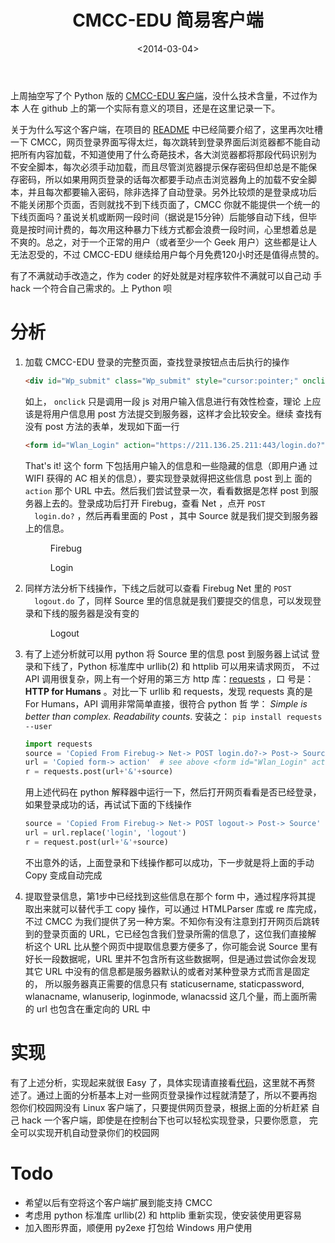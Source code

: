 #+TITLE: CMCC-EDU 简易客户端
#+DATE: <2014-03-04>
#+KEYWORDS: cmcc-edu 客户端, cmcc-edu client

#+BEGIN_COMMENT
.. title: CMCC-EDU 简易客户端
.. slug: cmcc-edu-jian-yi-ke-hu-duan
.. date: 2014/03/04 23:07:43
.. tags: python,hack
.. link: 
.. description: 
.. type: text
#+END_COMMENT


上周抽空写了个 Python 版的 [[https://github.com/dengshuan/cmcc-edu][CMCC-EDU 客户端]]，没什么技术含量，不过作为本
人在 github 上的第一个实际有意义的项目，还是在这里记录一下。

关于为什么写这个客户端，在项目的 [[https://github.com/dengshuan/cmcc-edu/blob/master/README.org][README]] 中已经简要介绍了，这里再次吐槽
一下 CMCC，网页登录界面写得太烂，每次跳转到登录界面后浏览器都不能自动
把所有内容加载，不知道使用了什么奇葩技术，各大浏览器都将那段代码识别为
不安全脚本，每次必须手动加载，而且尽管浏览器提示保存密码但却总是不能保
存密码，所以如果用网页登录的话每次都要手动点击浏览器角上的加载不安全脚
本，并且每次都要输入密码，除非选择了自动登录。另外比较烦的是登录成功后
不能关闭那个页面，否则就找不到下线页面了，CMCC 你就不能提供一个统一的
下线页面吗？虽说关机或断网一段时间（据说是15分钟）后能够自动下线，但毕
竟是按时间计费的，每次用这种暴力下线方式都会浪费一段时间，心里想着总是
不爽的。总之，对于一个正常的用户（或者至少一个 Geek 用户）这些都是让人
无法忍受的，不过 CMCC-EDU 继续给用户每个月免费120小时还是值得点赞的。

有了不满就动手改造之，作为 coder 的好处就是对程序软件不满就可以自己动
手 hack 一个符合自己需求的。上 Python 呗


* 分析

1. 加载 CMCC-EDU 登录的完整页面，查找登录按钮点击后执行的操作

   #+BEGIN_SRC html
     <div id="Wp_submit" class="Wp_submit" style="cursor:pointer;" onclick="checkField()"></div>
   #+END_SRC

   如上， =onclick= 只是调用一段 js 对用户输入信息进行有效性检查，理论
   上应该是将用户信息用 post 方法提交到服务器，这样才会比较安全。继续
   查找有没有 post 方法的表单，发现如下面一行

   #+BEGIN_SRC html
     <form id="Wlan_Login" action="https://211.136.25.211:443/login.do?" method="post" name="login">
   #+END_SRC

   That's it! 这个 form 下包括用户输入的信息和一些隐藏的信息（即用户通
   过 WIFI 获得的 AC 相关的信息），要实现登录就得把这些信息 post 到上
   面的 =action= 那个 URL 中去。然后我们尝试登录一次，看看数据是怎样
   post 到服务器上去的。登录成功后打开 Firebug，查看 Net ，点开 =POST
   login.do?= ，然后再看里面的 Post ，其中 Source 就是我们提交到服务器
   上的信息。

   #+CAPTION: Firebug
   #+ATTR_HTML: :width 800
   [[../images/cmcc_edu_net.png]]

   #+CAPTION: Login
   #+ATTR_HTML: :width 800
   [[../images/cmcc_edu_login.png]]

2. 同样方法分析下线操作，下线之后就可以查看 Firebug Net 里的 =POST
   logout.do= 了，同样 Source 里的信息就是我们要提交的信息，可以发现登
   录和下线的服务器是没有变的

   #+CAPTION: Logout
   #+ATTR_HTML: :width 800
   [[../images/cmcc_edu_logout.png]]

3. 有了上述分析就可以用 python 将 Source 里的信息 post 到服务器上试试
   登录和下线了，Python 标准库中 urllib(2) 和 httplib 可以用来请求网页，
   不过 API 调用很复杂，网上有一个好用的第三方 http 库：[[https://github.com/kennethreitz/requests][requests]] ，口
   号是： *HTTP for Humans* 。对比一下 urllib 和 requests，发现
   requests 真的是 For Humans，API 调用非常简单直接，很符合 python 哲
   学： /Simple is better than complex. Readability counts/. 安装之：
   =pip install requests --user=

   #+BEGIN_SRC python
     import requests
     source = 'Copied From Firebug-> Net-> POST login.do?-> Post-> Source'
     url = 'Copied form-> action'  # see above <form id="Wlan_Login" action="xxx" ...>
     r = requests.post(url+'&'+source)
   #+END_SRC

   用上述代码在 python 解释器中运行一下，然后打开网页看看是否已经登录，
   如果登录成功的话，再试试下面的下线操作

   #+BEGIN_SRC python
     source = 'Copied From Firebug-> Net-> POST logout-> Post-> Source'
     url = url.replace('login', 'logout')
     r = request.post(url+'&'+source)
   #+END_SRC

   不出意外的话，上面登录和下线操作都可以成功，下一步就是将上面的手动
   Copy 变成自动完成

4. 提取登录信息，第1步中已经找到这些信息在那个 form 中，通过程序将其提
   取出来就可以替代手工 copy 操作，可以通过 HTMLParser 库或 re 库完成，
   不过 CMCC 为我们提供了另一种方案。不知你有没有注意到打开网页后跳转
   到的登录页面的 URL，它已经包含我们登录所需的信息了，这位我们直接解
   析这个 URL 比从整个网页中提取信息要方便多了，你可能会说 Source 里有
   好长一段数据呢，URL 里并不包含所有这些数据啊，但是通过尝试你会发现
   其它 URL 中没有的信息都是服务器默认的或者对某种登录方式而言是固定的，
   所以服务器真正需要的信息只有 staticusername, staticpassword,
   wlanacname, wlanuserip, loginmode, wlanacssid 这几个量，而上面所需
   的 url 也包含在重定向的 URL 中


* 实现

有了上述分析，实现起来就很 Easy 了，具体实现请直接看[[https://github.com/dengshuan/cmcc-edu/blob/master/cmcc_edu.py][代码]]，这里就不再赘
述了。通过上面的分析基本上对一些网页登录操作过程就清楚了，所以不要再抱
怨你们校园网没有 Linux 客户端了，只要提供网页登录，根据上面的分析赶紧
自己 hack 一个客户端，即使是在控制台下也可以轻松实现登录，只要你愿意，
完全可以实现开机自动登录你们的校园网


* Todo

+ 希望以后有空将这个客户端扩展到能支持 CMCC
+ 考虑用 python 标准库 urllib(2) 和 httplib 重新实现，使安装使用更容易
+ 加入图形界面，顺便用 py2exe 打包给 Windows 用户使用
